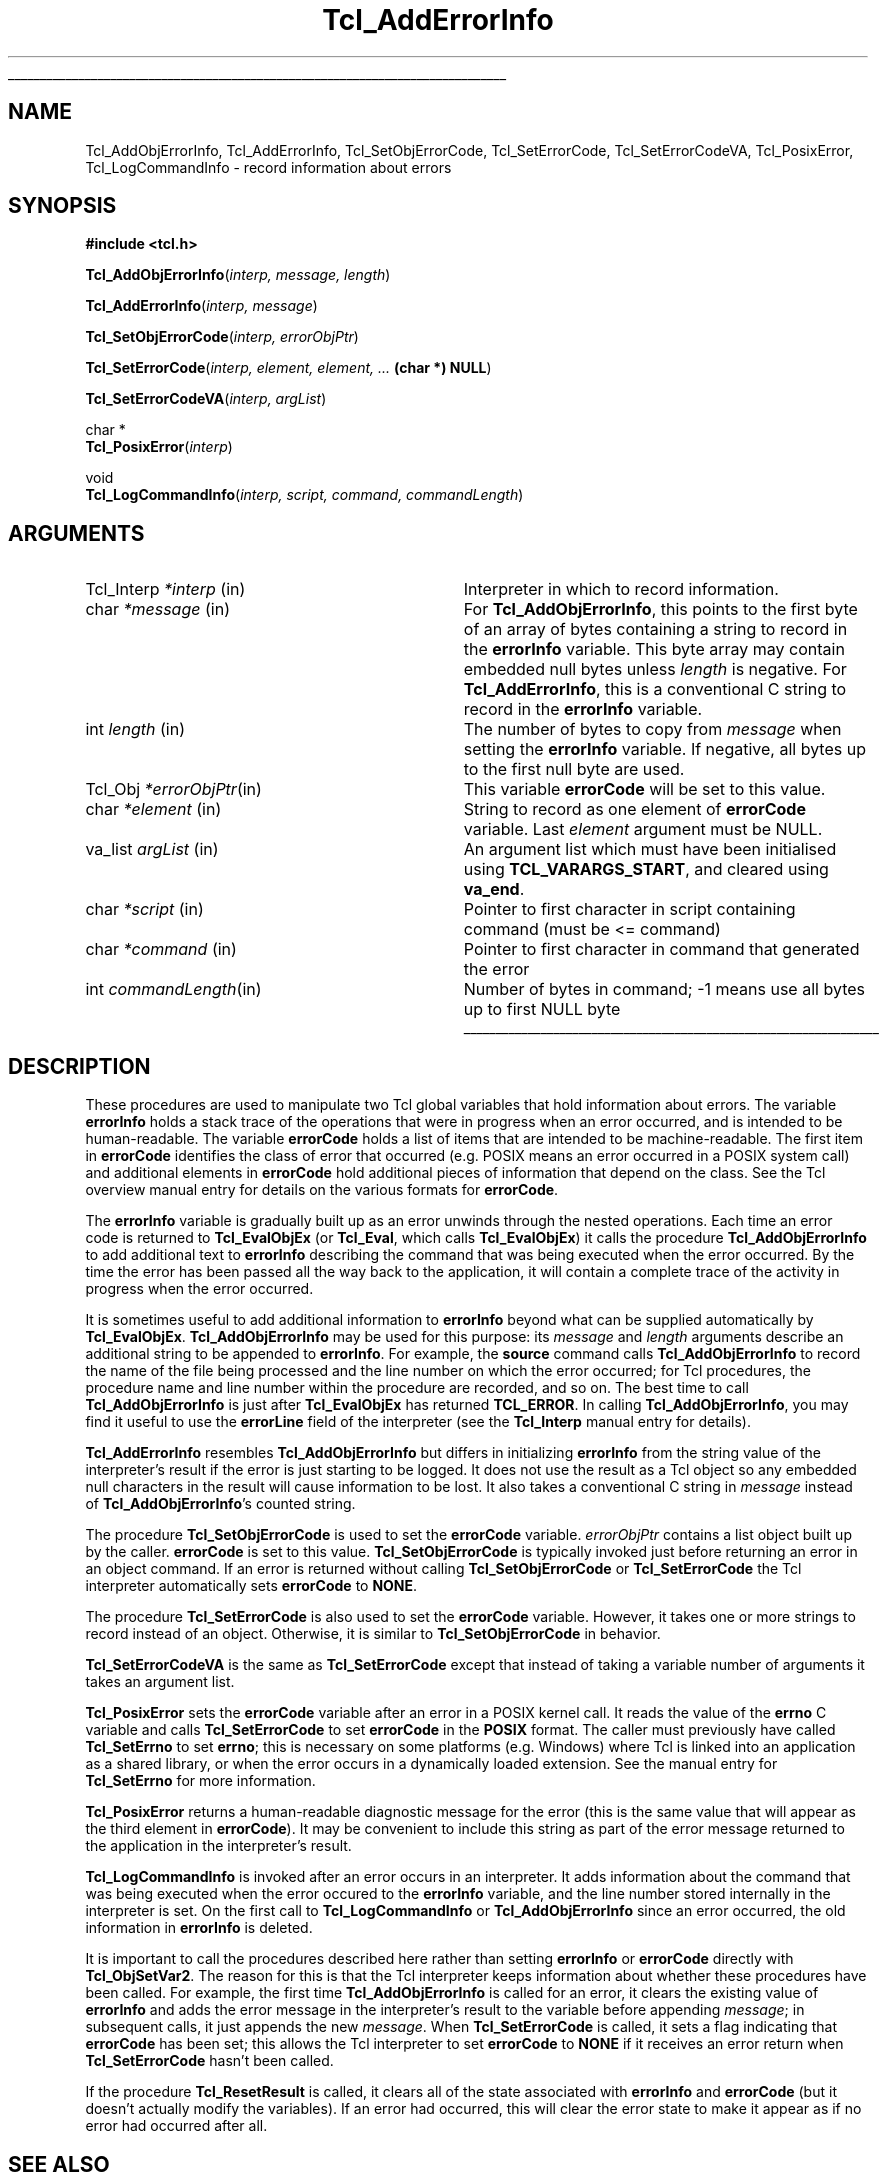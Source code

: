 '\"
'\" Copyright (c) 1989-1993 The Regents of the University of California.
'\" Copyright (c) 1994-1997 Sun Microsystems, Inc.
'\"
'\" See the file "license.terms" for information on usage and redistribution
'\" of this file, and for a DISCLAIMER OF ALL WARRANTIES.
'\" 
'\" RCS: @(#) $Id: AddErrInfo.3,v 1.4.2.1 2000/08/07 21:29:36 hobbs Exp $
'\" 
'\" The definitions below are for supplemental macros used in Tcl/Tk
'\" manual entries.
'\"
'\" .AP type name in/out ?indent?
'\"	Start paragraph describing an argument to a library procedure.
'\"	type is type of argument (int, etc.), in/out is either "in", "out",
'\"	or "in/out" to describe whether procedure reads or modifies arg,
'\"	and indent is equivalent to second arg of .IP (shouldn't ever be
'\"	needed;  use .AS below instead)
'\"
'\" .AS ?type? ?name?
'\"	Give maximum sizes of arguments for setting tab stops.  Type and
'\"	name are examples of largest possible arguments that will be passed
'\"	to .AP later.  If args are omitted, default tab stops are used.
'\"
'\" .BS
'\"	Start box enclosure.  From here until next .BE, everything will be
'\"	enclosed in one large box.
'\"
'\" .BE
'\"	End of box enclosure.
'\"
'\" .CS
'\"	Begin code excerpt.
'\"
'\" .CE
'\"	End code excerpt.
'\"
'\" .VS ?version? ?br?
'\"	Begin vertical sidebar, for use in marking newly-changed parts
'\"	of man pages.  The first argument is ignored and used for recording
'\"	the version when the .VS was added, so that the sidebars can be
'\"	found and removed when they reach a certain age.  If another argument
'\"	is present, then a line break is forced before starting the sidebar.
'\"
'\" .VE
'\"	End of vertical sidebar.
'\"
'\" .DS
'\"	Begin an indented unfilled display.
'\"
'\" .DE
'\"	End of indented unfilled display.
'\"
'\" .SO
'\"	Start of list of standard options for a Tk widget.  The
'\"	options follow on successive lines, in four columns separated
'\"	by tabs.
'\"
'\" .SE
'\"	End of list of standard options for a Tk widget.
'\"
'\" .OP cmdName dbName dbClass
'\"	Start of description of a specific option.  cmdName gives the
'\"	option's name as specified in the class command, dbName gives
'\"	the option's name in the option database, and dbClass gives
'\"	the option's class in the option database.
'\"
'\" .UL arg1 arg2
'\"	Print arg1 underlined, then print arg2 normally.
'\"
'\" RCS: @(#) $Id: man.macros,v 1.3 1999/04/16 00:46:35 stanton Exp $
'\"
'\"	# Set up traps and other miscellaneous stuff for Tcl/Tk man pages.
.if t .wh -1.3i ^B
.nr ^l \n(.l
.ad b
'\"	# Start an argument description
.de AP
.ie !"\\$4"" .TP \\$4
.el \{\
.   ie !"\\$2"" .TP \\n()Cu
.   el          .TP 15
.\}
.ta \\n()Au \\n()Bu
.ie !"\\$3"" \{\
\&\\$1	\\fI\\$2\\fP	(\\$3)
.\".b
.\}
.el \{\
.br
.ie !"\\$2"" \{\
\&\\$1	\\fI\\$2\\fP
.\}
.el \{\
\&\\fI\\$1\\fP
.\}
.\}
..
'\"	# define tabbing values for .AP
.de AS
.nr )A 10n
.if !"\\$1"" .nr )A \\w'\\$1'u+3n
.nr )B \\n()Au+15n
.\"
.if !"\\$2"" .nr )B \\w'\\$2'u+\\n()Au+3n
.nr )C \\n()Bu+\\w'(in/out)'u+2n
..
.AS Tcl_Interp Tcl_CreateInterp in/out
'\"	# BS - start boxed text
'\"	# ^y = starting y location
'\"	# ^b = 1
.de BS
.br
.mk ^y
.nr ^b 1u
.if n .nf
.if n .ti 0
.if n \l'\\n(.lu\(ul'
.if n .fi
..
'\"	# BE - end boxed text (draw box now)
.de BE
.nf
.ti 0
.mk ^t
.ie n \l'\\n(^lu\(ul'
.el \{\
.\"	Draw four-sided box normally, but don't draw top of
.\"	box if the box started on an earlier page.
.ie !\\n(^b-1 \{\
\h'-1.5n'\L'|\\n(^yu-1v'\l'\\n(^lu+3n\(ul'\L'\\n(^tu+1v-\\n(^yu'\l'|0u-1.5n\(ul'
.\}
.el \}\
\h'-1.5n'\L'|\\n(^yu-1v'\h'\\n(^lu+3n'\L'\\n(^tu+1v-\\n(^yu'\l'|0u-1.5n\(ul'
.\}
.\}
.fi
.br
.nr ^b 0
..
'\"	# VS - start vertical sidebar
'\"	# ^Y = starting y location
'\"	# ^v = 1 (for troff;  for nroff this doesn't matter)
.de VS
.if !"\\$2"" .br
.mk ^Y
.ie n 'mc \s12\(br\s0
.el .nr ^v 1u
..
'\"	# VE - end of vertical sidebar
.de VE
.ie n 'mc
.el \{\
.ev 2
.nf
.ti 0
.mk ^t
\h'|\\n(^lu+3n'\L'|\\n(^Yu-1v\(bv'\v'\\n(^tu+1v-\\n(^Yu'\h'-|\\n(^lu+3n'
.sp -1
.fi
.ev
.\}
.nr ^v 0
..
'\"	# Special macro to handle page bottom:  finish off current
'\"	# box/sidebar if in box/sidebar mode, then invoked standard
'\"	# page bottom macro.
.de ^B
.ev 2
'ti 0
'nf
.mk ^t
.if \\n(^b \{\
.\"	Draw three-sided box if this is the box's first page,
.\"	draw two sides but no top otherwise.
.ie !\\n(^b-1 \h'-1.5n'\L'|\\n(^yu-1v'\l'\\n(^lu+3n\(ul'\L'\\n(^tu+1v-\\n(^yu'\h'|0u'\c
.el \h'-1.5n'\L'|\\n(^yu-1v'\h'\\n(^lu+3n'\L'\\n(^tu+1v-\\n(^yu'\h'|0u'\c
.\}
.if \\n(^v \{\
.nr ^x \\n(^tu+1v-\\n(^Yu
\kx\h'-\\nxu'\h'|\\n(^lu+3n'\ky\L'-\\n(^xu'\v'\\n(^xu'\h'|0u'\c
.\}
.bp
'fi
.ev
.if \\n(^b \{\
.mk ^y
.nr ^b 2
.\}
.if \\n(^v \{\
.mk ^Y
.\}
..
'\"	# DS - begin display
.de DS
.RS
.nf
.sp
..
'\"	# DE - end display
.de DE
.fi
.RE
.sp
..
'\"	# SO - start of list of standard options
.de SO
.SH "STANDARD OPTIONS"
.LP
.nf
.ta 4c 8c 12c
.ft B
..
'\"	# SE - end of list of standard options
.de SE
.fi
.ft R
.LP
See the \\fBoptions\\fR manual entry for details on the standard options.
..
'\"	# OP - start of full description for a single option
.de OP
.LP
.nf
.ta 4c
Command-Line Name:	\\fB\\$1\\fR
Database Name:	\\fB\\$2\\fR
Database Class:	\\fB\\$3\\fR
.fi
.IP
..
'\"	# CS - begin code excerpt
.de CS
.RS
.nf
.ta .25i .5i .75i 1i
..
'\"	# CE - end code excerpt
.de CE
.fi
.RE
..
.de UL
\\$1\l'|0\(ul'\\$2
..
.TH Tcl_AddErrorInfo 3 8.0 Tcl "Tcl Library Procedures"
.BS
.SH NAME
Tcl_AddObjErrorInfo, Tcl_AddErrorInfo, Tcl_SetObjErrorCode, Tcl_SetErrorCode, Tcl_SetErrorCodeVA, Tcl_PosixError, Tcl_LogCommandInfo \- record information about errors
.SH SYNOPSIS
.nf
\fB#include <tcl.h>\fR
.sp
\fBTcl_AddObjErrorInfo\fR(\fIinterp, message, length\fR)
.sp
\fBTcl_AddErrorInfo\fR(\fIinterp, message\fR)
.sp
\fBTcl_SetObjErrorCode\fR(\fIinterp, errorObjPtr\fR)
.sp
\fBTcl_SetErrorCode\fR(\fIinterp, element, element, ... \fB(char *) NULL\fR)
.sp
\fBTcl_SetErrorCodeVA\fR(\fIinterp, argList\fR)
.sp
char *
\fBTcl_PosixError\fR(\fIinterp\fR)
.sp
void
\fBTcl_LogCommandInfo\fR(\fIinterp, script, command, commandLength\fR)
.SH ARGUMENTS
.AS Tcl_Interp *message
.AP Tcl_Interp *interp in
Interpreter in which to record information.
.AP char *message in
For \fBTcl_AddObjErrorInfo\fR,
this points to the first byte of an array of bytes
containing a string to record in the \fBerrorInfo\fR variable.
This byte array may contain embedded null bytes
unless \fIlength\fR is negative.
For \fBTcl_AddErrorInfo\fR,
this is a conventional C string to record in the \fBerrorInfo\fR variable.
.AP int length in
The number of bytes to copy from \fImessage\fR when
setting the \fBerrorInfo\fR variable.
If negative, all bytes up to the first null byte are used.
.AP Tcl_Obj *errorObjPtr in
This variable \fBerrorCode\fR will be set to this value.
.AP char *element in
String to record as one element of \fBerrorCode\fR variable.
Last \fIelement\fR argument must be NULL.
.AP va_list argList in
An argument list which must have been initialised using
\fBTCL_VARARGS_START\fR, and cleared using \fBva_end\fR.
.AP char *script in
Pointer to first character in script containing command (must be <= command)
.AP char *command in
Pointer to first character in command that generated the error
.AP int commandLength in
Number of bytes in command; -1 means use all bytes up to first NULL byte
.BE

.SH DESCRIPTION
.PP
These procedures are used to manipulate two Tcl global variables
that hold information about errors.
The variable \fBerrorInfo\fR holds a stack trace of the
operations that were in progress when an error occurred,
and is intended to be human-readable.
The variable \fBerrorCode\fR holds a list of items that
are intended to be machine-readable.
The first item in \fBerrorCode\fR identifies the class of
error that occurred
(e.g. POSIX means an error occurred in a POSIX system call)
and additional elements in \fBerrorCode\fR hold additional pieces
of information that depend on the class.
See the Tcl overview manual entry for details on the various
formats for \fBerrorCode\fR.
.PP
The \fBerrorInfo\fR variable is gradually built up as an
error unwinds through the nested operations.
Each time an error code is returned to \fBTcl_EvalObjEx\fR
(or \fBTcl_Eval\fR, which calls \fBTcl_EvalObjEx\fR)
it calls the procedure \fBTcl_AddObjErrorInfo\fR to add
additional text to \fBerrorInfo\fR describing the
command that was being executed when the error occurred.
By the time the error has been passed all the way back
to the application, it will contain a complete trace
of the activity in progress when the error occurred.
.PP
It is sometimes useful to add additional information to
\fBerrorInfo\fR beyond what can be supplied automatically
by \fBTcl_EvalObjEx\fR.
\fBTcl_AddObjErrorInfo\fR may be used for this purpose:
its \fImessage\fR and \fIlength\fR arguments describe an additional
string to be appended to \fBerrorInfo\fR.
For example, the \fBsource\fR command calls \fBTcl_AddObjErrorInfo\fR
to record the name of the file being processed and the
line number on which the error occurred;
for Tcl procedures, the procedure name and line number
within the procedure are recorded, and so on.
The best time to call \fBTcl_AddObjErrorInfo\fR is just after
\fBTcl_EvalObjEx\fR has returned \fBTCL_ERROR\fR.
In calling \fBTcl_AddObjErrorInfo\fR, you may find it useful to
use the \fBerrorLine\fR field of the interpreter (see the
\fBTcl_Interp\fR manual entry for details).
.PP
\fBTcl_AddErrorInfo\fR resembles \fBTcl_AddObjErrorInfo\fR
but differs in initializing \fBerrorInfo\fR from the string
value of the interpreter's result
if the error is just starting to be logged.
It does not use the result as a Tcl object
so any embedded null characters in the result
will cause information to be lost.
It also takes a conventional C string in \fImessage\fR
instead of \fBTcl_AddObjErrorInfo\fR's counted string.
.PP
The procedure \fBTcl_SetObjErrorCode\fR is used to set the
\fBerrorCode\fR variable. \fIerrorObjPtr\fR contains a list object
built up by the caller. \fBerrorCode\fR is set to this
value. \fBTcl_SetObjErrorCode\fR is typically invoked just 
before returning an error in an object command. If an error is
returned without calling \fBTcl_SetObjErrorCode\fR or
\fBTcl_SetErrorCode\fR the Tcl interpreter automatically sets
\fBerrorCode\fR to \fBNONE\fR.
.PP
The procedure \fBTcl_SetErrorCode\fR is also used to set the
\fBerrorCode\fR variable. However, it takes one or more strings to
record instead of an object. Otherwise, it is similar to
\fBTcl_SetObjErrorCode\fR in behavior.
.PP
\fBTcl_SetErrorCodeVA\fR is the same as \fBTcl_SetErrorCode\fR except that
instead of taking a variable number of arguments it takes an argument list.
.PP
\fBTcl_PosixError\fR
sets the \fBerrorCode\fR variable after an error in a POSIX kernel call.
It reads the value of the \fBerrno\fR C variable and calls
\fBTcl_SetErrorCode\fR to set \fBerrorCode\fR in the \fBPOSIX\fR format.
The caller must previously have called \fBTcl_SetErrno\fR to set
\fBerrno\fR; this is necessary on some platforms (e.g. Windows) where Tcl
is linked into an application as a shared library, or when the error
occurs in a dynamically loaded extension. See the manual entry for
\fBTcl_SetErrno\fR for more information.
.PP
\fBTcl_PosixError\fR returns a human-readable diagnostic message
for the error
(this is the same value that will appear as the third element
in \fBerrorCode\fR).
It may be convenient to include this string as part of the
error message returned to the application in
the interpreter's result.
.PP
\fBTcl_LogCommandInfo\fR is invoked after an error occurs in an
interpreter.  It adds information about the command that was being
executed when the error occured to the \fBerrorInfo\fR variable, and
the line number stored internally in the interpreter is set.  On the
first call to \fBTcl_LogCommandInfo\fR or \fBTcl_AddObjErrorInfo\fR
since an error occurred, the old information in \fBerrorInfo\fR is
deleted.
.PP
It is important to call the procedures described here rather than
setting \fBerrorInfo\fR or \fBerrorCode\fR directly with
\fBTcl_ObjSetVar2\fR.
The reason for this is that the Tcl interpreter keeps information
about whether these procedures have been called.
For example, the first time \fBTcl_AddObjErrorInfo\fR is called
for an error, it clears the existing value of \fBerrorInfo\fR
and adds the error message in the interpreter's result to the variable
before appending \fImessage\fR;
in subsequent calls, it just appends the new \fImessage\fR.
When \fBTcl_SetErrorCode\fR is called, it sets a flag indicating
that \fBerrorCode\fR has been set;
this allows the Tcl interpreter to set \fBerrorCode\fR to \fBNONE\fR
if it receives an error return
when \fBTcl_SetErrorCode\fR hasn't been called.
.PP
If the procedure \fBTcl_ResetResult\fR is called,
it clears all of the state associated with
\fBerrorInfo\fR and \fBerrorCode\fR
(but it doesn't actually modify the variables).
If an error had occurred, this will clear the error state to
make it appear as if no error had occurred after all.

.SH "SEE ALSO"
Tcl_DecrRefCount, Tcl_IncrRefCount, Tcl_Interp, Tcl_ResetResult, Tcl_SetErrno

.SH KEYWORDS
error, object, object result, stack, trace, variable
